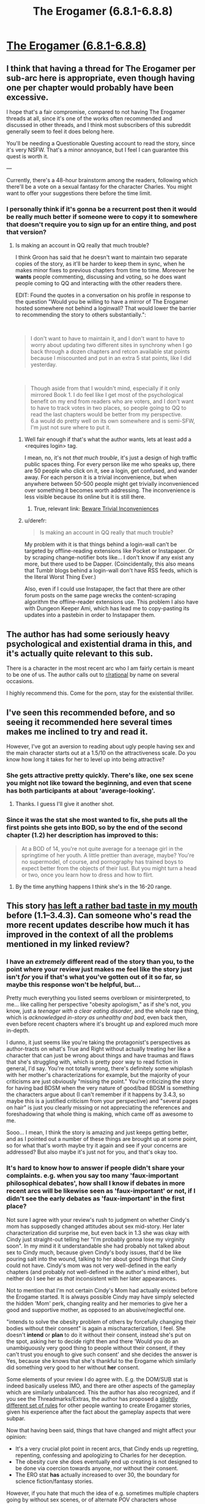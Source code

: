 #+TITLE: The Erogamer (6.8.1-6.8.8)

* [[https://forum.questionablequesting.com/threads/the-erogamer-original.5465/page-217#post-2140742][The Erogamer (6.8.1-6.8.8)]]
:PROPERTIES:
:Author: ArisKatsaris
:Score: 29
:DateUnix: 1537128504.0
:DateShort: 2018-Sep-17
:FlairText: HF
:END:

** I think that having a thread for The Erogamer per sub-arc here is appropriate, even though having one per chapter would probably have been excessive.

I hope that's a fair compromise, compared to not having The Erogamer threads at all, since it's one of the works often recommended and discussed in other threads, and I think most subscribers of this subreddit generally seem to feel it does belong here.

You'll be needing a Questionable Questing account to read the story, since it's very NSFW. That's a minor annoyance, but I feel I can guarantee this quest is worth it.

---

Currently, there's a 48-hour brainstorm among the readers, following which there'll be a vote on a sexual fantasy for the character Charles. You might want to offer your suggestions there before the time limit.
:PROPERTIES:
:Author: ArisKatsaris
:Score: 20
:DateUnix: 1537128858.0
:DateShort: 2018-Sep-17
:END:

*** I personally think if it's gonna be a recurrent post then it would be really much better if someone were to copy it to somewhere that doesn't require you to sign up for an entire thing, and post that version?
:PROPERTIES:
:Author: eroticas
:Score: 13
:DateUnix: 1537132645.0
:DateShort: 2018-Sep-17
:END:

**** Is making an account in QQ really that much trouble?

I think Groon has said that he doesn't want to maintain two separate copies of the story, as it'll be harder to keep them in sync, when he makes minor fixes to previous chapters from time to time. Moreover he *wants* people commenting, discussing and voting, so he does want people coming to QQ and interacting with the other readers there.

EDIT: Found the quotes in a conversation on his profile in response to the question "Would you be willing to have a mirror of The Erogamer hosted somewhere not behind a loginwall? That would lower the barrier to recommending the story to others substantially.":

​

#+begin_quote
  I don't want to have to maintain it, and I don't want to have to worry about updating two different sites in synchrony when I go back through a dozen chapters and retcon available stat points because I miscounted and put in an extra 5 stat points, like I did yesterday.
#+end_quote

​

#+begin_quote
  Though aside from that I wouldn't mind, especially if it only mirrored Book 1. I do feel like I get most of the psychological benefit on my end from readers who are voters, and I don't want to have to track votes in two places, so people going to QQ to read the last chapters would be better from my perspective.\\
  6.a would do pretty well on its own somewhere and is semi-SFW, I'm just not sure where to put it.
#+end_quote
:PROPERTIES:
:Author: ArisKatsaris
:Score: 14
:DateUnix: 1537132985.0
:DateShort: 2018-Sep-17
:END:

***** Well fair enough if that's what the author wants, lets at least add a <requires login> tag.

I mean, no, it's not /that much trouble/, it's just a design of high traffic public spaces thing. For every person like me who speaks up, there are 50 people who click on it, see a login, get confused, and wander away. For each person it is a trivial inconvenience, but when anywhere between 50-500 people might get trivially inconvenienced over something it becomes worth addressing. The inconvenience is less visible because its online but it is still there.
:PROPERTIES:
:Author: eroticas
:Score: 16
:DateUnix: 1537133259.0
:DateShort: 2018-Sep-17
:END:

****** True, relevant link: [[https://www.lesswrong.com/posts/reitXJgJXFzKpdKyd/beware-trivial-inconveniences][Beware Trivial Inconveniences]]
:PROPERTIES:
:Author: ArisKatsaris
:Score: 12
:DateUnix: 1537135672.0
:DateShort: 2018-Sep-17
:END:


***** u/derefr:
#+begin_quote
  Is making an account in QQ really that much trouble?
#+end_quote

My problem with it is that things behind a login-wall can't be targeted by offline-reading extensions like Pocket or Instapaper. Or by scraping change-notifier bots like... I don't know if any exist any more, but there used to be Dapper. (Coincidentally, this also means that Tumblr blogs behind a login-wall don't have RSS feeds, which is the literal Worst Thing Ever.)

Also, even if I could use Instapaper, the fact that there are other forum posts on the same page wrecks the content-scraping algorithm the offline-reader extensions use. This problem I also have with Dungeon Keeper Ami, which has lead me to copy-pasting its updates into a pastebin in order to Instapaper them.
:PROPERTIES:
:Author: derefr
:Score: 3
:DateUnix: 1537297675.0
:DateShort: 2018-Sep-18
:END:


** The author has had some seriously heavy psychological and existential drama in this, and it's actually quite relevant to this sub.

There is a character in the most recent arc who I am fairly certain is meant to be one of us. The author calls out to [[/r/rational][r/rational]] by name on several occasions.

I highly recommend this. Come for the porn, stay for the existential thriller.
:PROPERTIES:
:Author: JackStargazer
:Score: 18
:DateUnix: 1537144632.0
:DateShort: 2018-Sep-17
:END:


** I've seen this recommended before, and so seeing it recommended here several times makes me inclined to try and read it.

However, I've got an aversion to reading about ugly people having sex and the main character starts out at a 1.5/10 on the attractiveness scale. Do you know how long it takes for her to level up into being attractive?
:PROPERTIES:
:Author: xachariah
:Score: 5
:DateUnix: 1537134964.0
:DateShort: 2018-Sep-17
:END:

*** She gets attractive pretty quickly. There's like, one sex scene you might not like toward the beginning, and even that scene has both participants at about 'average-looking'.
:PROPERTIES:
:Author: LaniusLover
:Score: 17
:DateUnix: 1537135301.0
:DateShort: 2018-Sep-17
:END:

**** Thanks. I guess I'll give it another shot.
:PROPERTIES:
:Author: xachariah
:Score: 2
:DateUnix: 1537135925.0
:DateShort: 2018-Sep-17
:END:


*** Since it was the stat she most wanted to fix, she puts all the first points she gets into BOD, so by the end of the second chapter (1.2) her description has improved to this:

#+begin_quote
  At a BOD of 14, you're not quite average for a teenage girl in the springtime of her youth. A little prettier than average, maybe? You're no supermodel, of course, and pornography has trained boys to expect better from the objects of their lust. But you might turn a head or two, once you learn how to dress and how to flirt.
#+end_quote
:PROPERTIES:
:Author: ArisKatsaris
:Score: 12
:DateUnix: 1537136032.0
:DateShort: 2018-Sep-17
:END:

**** By the time anything happens I think she's in the 16-20 range.
:PROPERTIES:
:Author: JackStargazer
:Score: 7
:DateUnix: 1537144511.0
:DateShort: 2018-Sep-17
:END:


** This story [[https://www.reddit.com/r/rational/comments/6oje2x/nsfw_the_erogamer_a_quest_about_a_girl_who/dklkpys/][has left a rather bad taste in my mouth]] before (1.1--3.4.3). Can someone who's read the more recent updates describe how much it has improved in the context of all the problems mentioned in my linked review?
:PROPERTIES:
:Author: BlackSnakeMoaning
:Score: 4
:DateUnix: 1537168613.0
:DateShort: 2018-Sep-17
:END:

*** I have an /extremely/ different read of the story than you, to the point where your review just makes me feel like the story just isn't /for/ you if that's what you've gotten out of it so far, so maybe this response won't be helpful, but...

Pretty much everything you listed seems overblown or misinterpreted, to me... like calling her perspective "obesity apologism," as if she's not, you know, just a /teenager with a clear eating disorder/, and the whole rape thing, which is /acknowledged in-story as unhealthy and bad/, even back then, even before recent chapters where it's brought up and explored much more in-depth.

I dunno, it just seems like you're taking the protagonist's perspectives as author-tracts on what's True and Right without actually treating her like a character that can just be wrong about things and have traumas and flaws that she's struggling with, which is pretty poor way to read fiction in general, I'd say. You're not totally wrong, there's definitely some whiplash with her mother's characterizations for example, but the majority of your criticisms are just obviously "missing the point." You're criticizing the story for having bad BDSM when the very nature of good/bad BDSM is something the characters argue about (I can't remember if it happens by 3.4.3, so maybe this is a justified criticism from your perspective) and "several pages on hair" is just you clearly missing or not appreciating the references and foreshadowing that whole thing is making, which came off as awesome to me.

Sooo... I mean, I think the story is amazing and just keeps getting better, and as I pointed out a number of these things are brought up at some point, so for what that's worth maybe try it again and see if your concerns are addressed? But also maybe it's just not for you, and that's okay too.
:PROPERTIES:
:Author: DaystarEld
:Score: 26
:DateUnix: 1537172129.0
:DateShort: 2018-Sep-17
:END:


*** It's hard to know how to answer if people didn't *share* your complaints. e.g. when you say too many 'faux-important philosophical debates', how shall I know if debates in more recent arcs will be likewise seen as 'faux-important' or not, if I didn't see the early debates as 'faux-important' in the first place?

Not sure I agree with your review's rush to judgment on whether Cindy's mom has supposedly changed attitudes about sex mid-story. Her later characterization did surprise me, but even back in 1.3 she was okay with Cindy just straight-out telling her "I'm probably gonna lose my virginity soon". In my mind it it understandable she had probably not talked about sex to Cindy much, because given Cindy's body issues, that'd be like pouring salt into the wound, talking to her about good things that Cindy could not have. Cindy's mom was not very well-defined in the early chapters (and probably not well-defined in the author's mind either), but neither do I see her as /that/ inconsistent with her later appearances.

Not to mention that I'm not certain Cindy's Mom had actually existed before the Erogame started. It is always possible Cindy may have simply selected the hidden 'Mom' perk, changing reality and her memories to give her a good and supportive mother, as opposed to an abusive/neglectful one.

"intends to solve the obesity problem of others by forcefully changing their bodies without their consent" is again a mischaracterization, I feel. She doesn't *intend* or *plan* to do it without their consent, instead she's put on the spot, asking her to decide right then and there 'Would you do an unambiguously very good thing to people without their consent, if they can't trust you enough to give such consent' and she decides the answer is Yes, because she knows that she's thankful to the Erogame which similarly did something very good to her without *her* consent.

Some elements of your review I do agree with. E.g. the DOM/SUB stat is indeed basically useless IMO, and there are other aspects of the gameplay which are similarly unbalanced. This the author has also recognized, and if you see the Threadmarks/Extras, the author has proposed a [[https://forum.questionablequesting.com/threads/the-erogamer-original.5465/page-189#post-1926610][slightly different set of rules]] for other people wanting to create Erogamer stories, given his experience after the fact about the gameplay aspects that were subpar.

Now that having been said, things that have changed and might affect your opinion:

- It's a very crucial plot point in recent arcs, that Cindy ends up regretting, repenting, confessing and apologizing to Charles for her deception.
- The obesity cure she does eventually end up creating is not designed to be done via coercion towards anyone, nor without their consent.
- The ERO stat *has* actually increased to over 30, the boundary for science fiction/fantasy stories.

However, if you hate that much the idea of e.g. sometimes multiple chapters going by without sex scenes, or of alternate POV characters whose chapters don't contain gamer mechanics, these things do continue.
:PROPERTIES:
:Author: ArisKatsaris
:Score: 7
:DateUnix: 1537173555.0
:DateShort: 2018-Sep-17
:END:


*** Characterizations have stabilized significantly. A reasonable explanation for early sudden character shifts does exist, but they haven't changed much since. At this point there's a ton of general existential horror about what is going on and why, from everyone, which I find very realistic. People do start leaning into game mechanics as a means of accomplishing goals, but I honestly find it very realistic that they didn't do this at the beginning, given that the game's mechanics seem to have nothing to do with how reality used to work. The most recent arc had every on-screen character deliberately using game mechanics and recognizing that was what was going on, more or less.
:PROPERTIES:
:Author: Frommerman
:Score: 7
:DateUnix: 1537171358.0
:DateShort: 2018-Sep-17
:END:


** [removed]
:PROPERTIES:
:Score: 2
:DateUnix: 1537137875.0
:DateShort: 2018-Sep-17
:END:

*** It's kinda random, sometimes it's like a month, other times it's daily, and so on.
:PROPERTIES:
:Author: masterax2000
:Score: 11
:DateUnix: 1537144706.0
:DateShort: 2018-Sep-17
:END:

**** Basically HPMOR schedule
:PROPERTIES:
:Author: awesomeideas
:Score: 2
:DateUnix: 1537221788.0
:DateShort: 2018-Sep-18
:END:


** Huh, I appear to have stopped getting alerts for this. Weird. I guess I'll try unwatching/rewatching?
:PROPERTIES:
:Author: Flashbunny
:Score: 1
:DateUnix: 1537175097.0
:DateShort: 2018-Sep-17
:END:
